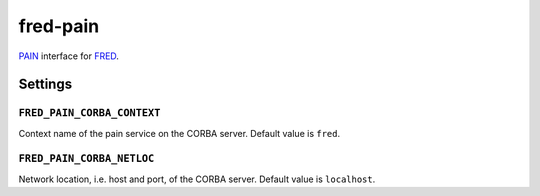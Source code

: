 ===========
 fred-pain
===========

`PAIN`_ interface for `FRED`_.

.. _PAIN: https://github.com/stinovlas/django-pain
.. _FRED: https://fred.nic.cz

--------
Settings
--------

``FRED_PAIN_CORBA_CONTEXT``
===========================

Context name of the pain service on the CORBA server.
Default value is ``fred``.

``FRED_PAIN_CORBA_NETLOC``
==========================

Network location, i.e. host and port, of the CORBA server.
Default value is ``localhost``.
